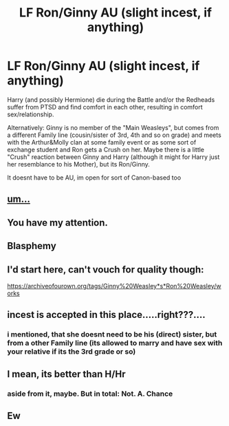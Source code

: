 #+TITLE: LF Ron/Ginny AU (slight incest, if anything)

* LF Ron/Ginny AU (slight incest, if anything)
:PROPERTIES:
:Author: Atomstern
:Score: 0
:DateUnix: 1521032298.0
:DateShort: 2018-Mar-14
:FlairText: Request
:END:
Harry (and possibly Hermione) die during the Battle and/or the Redheads suffer from PTSD and find comfort in each other, resulting in comfort sex/relationship.

Alternatively: Ginny is no member of the "Main Weasleys", but comes from a different Family line (cousin/sister of 3rd, 4th and so on grade) and meets with the Arthur&Molly clan at some family event or as some sort of exchange student and Ron gets a Crush on her. Maybe there is a little "Crush" reaction between Ginny and Harry (although it might for Harry just her resemblance to his Mother), but its Ron/Ginny.

It doesnt have to be AU, im open for sort of Canon-based too


** [[http://78.media.tumblr.com/426f947b7f293cf6d544792d92a0b163/tumblr_inline_oolmz7gFrh1r81zdb_400.gif][um...]]
:PROPERTIES:
:Author: Gigadweeb
:Score: 10
:DateUnix: 1521037706.0
:DateShort: 2018-Mar-14
:END:


** You have my attention.
:PROPERTIES:
:Author: OilOnCanvasFF
:Score: 10
:DateUnix: 1521039777.0
:DateShort: 2018-Mar-14
:END:


** Blasphemy
:PROPERTIES:
:Score: 2
:DateUnix: 1521064575.0
:DateShort: 2018-Mar-15
:END:


** I'd start here, can't vouch for quality though:

[[https://archiveofourown.org/tags/Ginny%20Weasley*s*Ron%20Weasley/works]]
:PROPERTIES:
:Author: deirox
:Score: 1
:DateUnix: 1521048840.0
:DateShort: 2018-Mar-14
:END:


** incest is accepted in this place.....right???....
:PROPERTIES:
:Author: SilverSentry
:Score: 1
:DateUnix: 1521099135.0
:DateShort: 2018-Mar-15
:END:

*** i mentioned, that she doesnt need to be his (direct) sister, but from a other Family line (its allowed to marry and have sex with your relative if its the 3rd grade or so)
:PROPERTIES:
:Author: Atomstern
:Score: 1
:DateUnix: 1521141365.0
:DateShort: 2018-Mar-15
:END:


** I mean, its better than H/Hr
:PROPERTIES:
:Author: glencoe2000
:Score: 1
:DateUnix: 1521169140.0
:DateShort: 2018-Mar-16
:END:

*** aside from it, maybe. But in total: Not. A. Chance
:PROPERTIES:
:Author: Atomstern
:Score: 1
:DateUnix: 1521170532.0
:DateShort: 2018-Mar-16
:END:


** Ew
:PROPERTIES:
:Author: emong757
:Score: 0
:DateUnix: 1521043880.0
:DateShort: 2018-Mar-14
:END:
